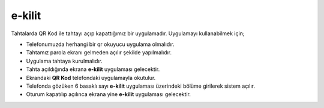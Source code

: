 e-kilit
=======

Tahtalarda QR Kod ile tahtayı açıp kapattığımız bir uygulamadır.
Uygulamayı kullanabilmek için;

* Telefonumuzda herhangi bir qr okuyucu uygulama olmalıdır.
* Tahtamız parola ekranı gelmeden açılır şekilde yapılmalıdır.
* Uygulama tahtaya kurulmalıdır.
* Tahta açıldığında ekrana **e-kilit** uygulaması gelecektir.
* Ekrandaki **QR Kod** telefondaki uygulamayla okutulur.
* Telefonda gözüken 6 basaklı sayı **e-kilit** uygulaması üzerindeki bölüme girilerek sistem açılır.
* Oturum kapatılıp açılınca ekrana yine **e-kilit** uygulaması gelecektir.

.. image:: /_static/images/1-uygulama-e-sabit.svg
  	:width: 600




.. raw:: pdf

   PageBreak
